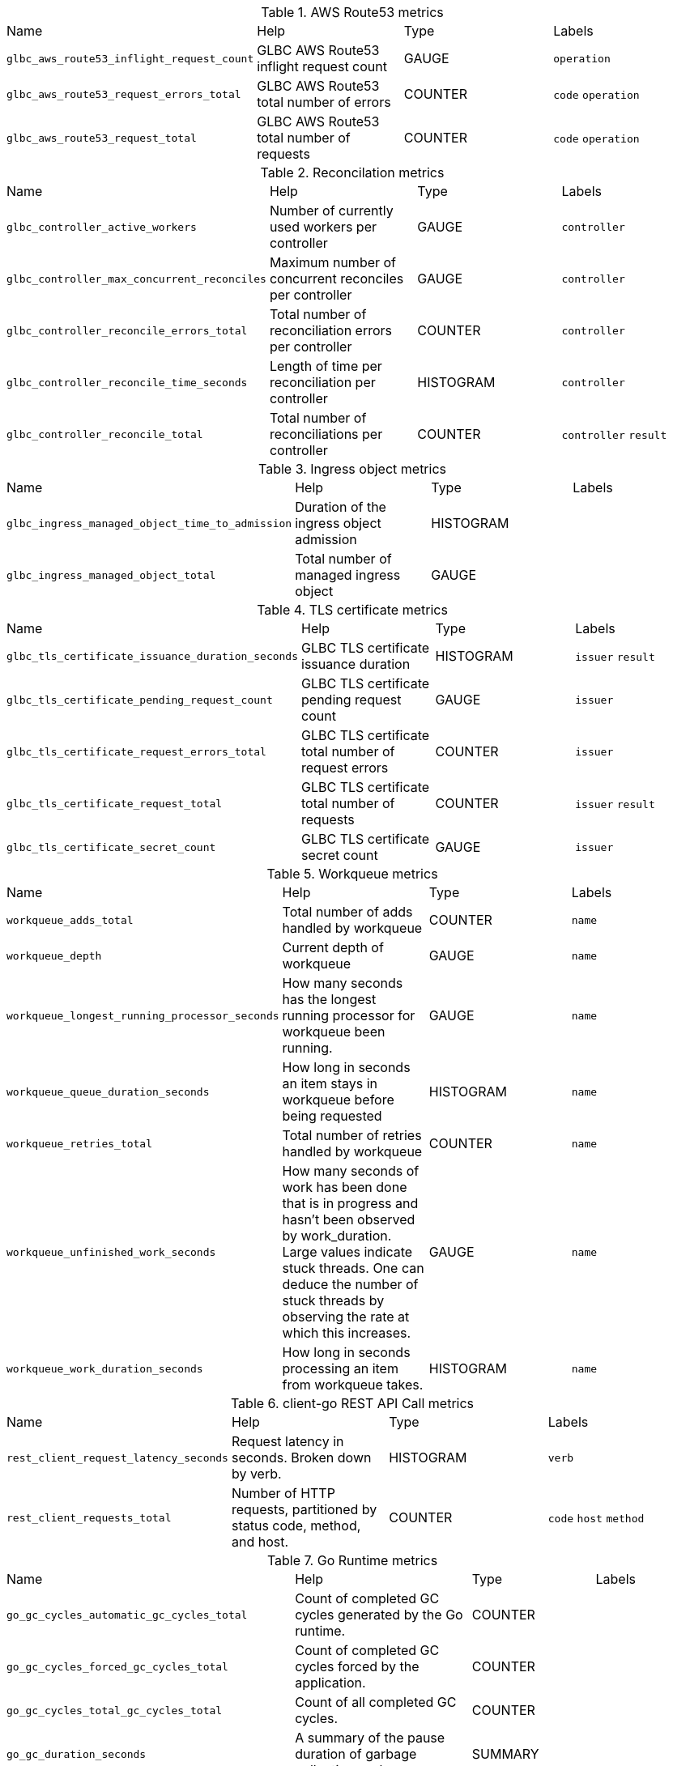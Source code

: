 
////
THIS CONTENT IS GENERATED FROM THE FOLLOWING FILES:
- Prometheus metrics file path tmp/metrics.pef
- Tables config file path utils/prometheus_format_tables.csv
Each row in the tables config file results in a new metrics table
where the 1st column is the metrics name prefix to match on (e.g. go_)
and the 2nd column is the table title (e.g. "Go Runtime Metrics")
////
.AWS Route53 metrics
|===
|Name |Help |Type |Labels
| `glbc_aws_route53_inflight_request_count` | GLBC AWS Route53 inflight request count| GAUGE| `operation` 
| `glbc_aws_route53_request_errors_total` | GLBC AWS Route53 total number of errors| COUNTER| `code` `operation` 
| `glbc_aws_route53_request_total` | GLBC AWS Route53 total number of requests| COUNTER| `code` `operation` 
|===
.Reconcilation metrics
|===
|Name |Help |Type |Labels
| `glbc_controller_active_workers` | Number of currently used workers per controller| GAUGE| `controller` 
| `glbc_controller_max_concurrent_reconciles` | Maximum number of concurrent reconciles per controller| GAUGE| `controller` 
| `glbc_controller_reconcile_errors_total` | Total number of reconciliation errors per controller| COUNTER| `controller` 
| `glbc_controller_reconcile_time_seconds` | Length of time per reconciliation per controller| HISTOGRAM| `controller` 
| `glbc_controller_reconcile_total` | Total number of reconciliations per controller| COUNTER| `controller` `result` 
|===
.Ingress object metrics
|===
|Name |Help |Type |Labels
| `glbc_ingress_managed_object_time_to_admission` | Duration of the ingress object admission| HISTOGRAM| 
| `glbc_ingress_managed_object_total` | Total number of managed ingress object| GAUGE| 
|===
.TLS certificate metrics
|===
|Name |Help |Type |Labels
| `glbc_tls_certificate_issuance_duration_seconds` | GLBC TLS certificate issuance duration| HISTOGRAM| `issuer` `result` 
| `glbc_tls_certificate_pending_request_count` | GLBC TLS certificate pending request count| GAUGE| `issuer` 
| `glbc_tls_certificate_request_errors_total` | GLBC TLS certificate total number of request errors| COUNTER| `issuer` 
| `glbc_tls_certificate_request_total` | GLBC TLS certificate total number of requests| COUNTER| `issuer` `result` 
| `glbc_tls_certificate_secret_count` | GLBC TLS certificate secret count| GAUGE| `issuer` 
|===
.Workqueue metrics
|===
|Name |Help |Type |Labels
| `workqueue_adds_total` | Total number of adds handled by workqueue| COUNTER| `name` 
| `workqueue_depth` | Current depth of workqueue| GAUGE| `name` 
| `workqueue_longest_running_processor_seconds` | How many seconds has the longest running processor for workqueue been running.| GAUGE| `name` 
| `workqueue_queue_duration_seconds` | How long in seconds an item stays in workqueue before being requested| HISTOGRAM| `name` 
| `workqueue_retries_total` | Total number of retries handled by workqueue| COUNTER| `name` 
| `workqueue_unfinished_work_seconds` | How many seconds of work has been done that is in progress and hasn't been observed by work_duration. Large values indicate stuck threads. One can deduce the number of stuck threads by observing the rate at which this increases.| GAUGE| `name` 
| `workqueue_work_duration_seconds` | How long in seconds processing an item from workqueue takes.| HISTOGRAM| `name` 
|===
.client-go REST API Call metrics
|===
|Name |Help |Type |Labels
| `rest_client_request_latency_seconds` | Request latency in seconds. Broken down by verb.| HISTOGRAM| `verb` 
| `rest_client_requests_total` | Number of HTTP requests, partitioned by status code, method, and host.| COUNTER| `code` `host` `method` 
|===
.Go Runtime metrics
|===
|Name |Help |Type |Labels
| `go_gc_cycles_automatic_gc_cycles_total` | Count of completed GC cycles generated by the Go runtime.| COUNTER| 
| `go_gc_cycles_forced_gc_cycles_total` | Count of completed GC cycles forced by the application.| COUNTER| 
| `go_gc_cycles_total_gc_cycles_total` | Count of all completed GC cycles.| COUNTER| 
| `go_gc_duration_seconds` | A summary of the pause duration of garbage collection cycles.| SUMMARY| 
| `go_gc_heap_allocs_by_size_bytes_total` | Distribution of heap allocations by approximate size. Note that this does not include tiny objects as defined by /gc/heap/tiny/allocs:objects, only tiny blocks.| HISTOGRAM| 
| `go_gc_heap_allocs_bytes_total` | Cumulative sum of memory allocated to the heap by the application.| COUNTER| 
| `go_gc_heap_allocs_objects_total` | Cumulative count of heap allocations triggered by the application. Note that this does not include tiny objects as defined by /gc/heap/tiny/allocs:objects, only tiny blocks.| COUNTER| 
| `go_gc_heap_frees_by_size_bytes_total` | Distribution of freed heap allocations by approximate size. Note that this does not include tiny objects as defined by /gc/heap/tiny/allocs:objects, only tiny blocks.| HISTOGRAM| 
| `go_gc_heap_frees_bytes_total` | Cumulative sum of heap memory freed by the garbage collector.| COUNTER| 
| `go_gc_heap_frees_objects_total` | Cumulative count of heap allocations whose storage was freed by the garbage collector. Note that this does not include tiny objects as defined by /gc/heap/tiny/allocs:objects, only tiny blocks.| COUNTER| 
| `go_gc_heap_goal_bytes` | Heap size target for the end of the GC cycle.| GAUGE| 
| `go_gc_heap_objects_objects` | Number of objects, live or unswept, occupying heap memory.| GAUGE| 
| `go_gc_heap_tiny_allocs_objects_total` | Count of small allocations that are packed together into blocks. These allocations are counted separately from other allocations because each individual allocation is not tracked by the runtime, only their block. Each block is already accounted for in allocs-by-size and frees-by-size.| COUNTER| 
| `go_gc_pauses_seconds_total` | Distribution individual GC-related stop-the-world pause latencies.| HISTOGRAM| 
| `go_goroutines` | Number of goroutines that currently exist.| GAUGE| 
| `go_info` | Information about the Go environment.| GAUGE| `version` 
| `go_memory_classes_heap_free_bytes` | Memory that is completely free and eligible to be returned to the underlying system, but has not been. This metric is the runtime's estimate of free address space that is backed by physical memory.| GAUGE| 
| `go_memory_classes_heap_objects_bytes` | Memory occupied by live objects and dead objects that have not yet been marked free by the garbage collector.| GAUGE| 
| `go_memory_classes_heap_released_bytes` | Memory that is completely free and has been returned to the underlying system. This metric is the runtime's estimate of free address space that is still mapped into the process, but is not backed by physical memory.| GAUGE| 
| `go_memory_classes_heap_stacks_bytes` | Memory allocated from the heap that is reserved for stack space, whether or not it is currently in-use.| GAUGE| 
| `go_memory_classes_heap_unused_bytes` | Memory that is reserved for heap objects but is not currently used to hold heap objects.| GAUGE| 
| `go_memory_classes_metadata_mcache_free_bytes` | Memory that is reserved for runtime mcache structures, but not in-use.| GAUGE| 
| `go_memory_classes_metadata_mcache_inuse_bytes` | Memory that is occupied by runtime mcache structures that are currently being used.| GAUGE| 
| `go_memory_classes_metadata_mspan_free_bytes` | Memory that is reserved for runtime mspan structures, but not in-use.| GAUGE| 
| `go_memory_classes_metadata_mspan_inuse_bytes` | Memory that is occupied by runtime mspan structures that are currently being used.| GAUGE| 
| `go_memory_classes_metadata_other_bytes` | Memory that is reserved for or used to hold runtime metadata.| GAUGE| 
| `go_memory_classes_os_stacks_bytes` | Stack memory allocated by the underlying operating system.| GAUGE| 
| `go_memory_classes_other_bytes` | Memory used by execution trace buffers, structures for debugging the runtime, finalizer and profiler specials, and more.| GAUGE| 
| `go_memory_classes_profiling_buckets_bytes` | Memory that is used by the stack trace hash map used for profiling.| GAUGE| 
| `go_memory_classes_total_bytes` | All memory mapped by the Go runtime into the current process as read-write. Note that this does not include memory mapped by code called via cgo or via the syscall package. Sum of all metrics in /memory/classes.| GAUGE| 
| `go_memstats_alloc_bytes` | Number of bytes allocated and still in use.| GAUGE| 
| `go_memstats_alloc_bytes_total` | Total number of bytes allocated, even if freed.| COUNTER| 
| `go_memstats_buck_hash_sys_bytes` | Number of bytes used by the profiling bucket hash table.| GAUGE| 
| `go_memstats_frees_total` | Total number of frees.| COUNTER| 
| `go_memstats_gc_cpu_fraction` | The fraction of this program's available CPU time used by the GC since the program started.| GAUGE| 
| `go_memstats_gc_sys_bytes` | Number of bytes used for garbage collection system metadata.| GAUGE| 
| `go_memstats_heap_alloc_bytes` | Number of heap bytes allocated and still in use.| GAUGE| 
| `go_memstats_heap_idle_bytes` | Number of heap bytes waiting to be used.| GAUGE| 
| `go_memstats_heap_inuse_bytes` | Number of heap bytes that are in use.| GAUGE| 
| `go_memstats_heap_objects` | Number of allocated objects.| GAUGE| 
| `go_memstats_heap_released_bytes` | Number of heap bytes released to OS.| GAUGE| 
| `go_memstats_heap_sys_bytes` | Number of heap bytes obtained from system.| GAUGE| 
| `go_memstats_last_gc_time_seconds` | Number of seconds since 1970 of last garbage collection.| GAUGE| 
| `go_memstats_lookups_total` | Total number of pointer lookups.| COUNTER| 
| `go_memstats_mallocs_total` | Total number of mallocs.| COUNTER| 
| `go_memstats_mcache_inuse_bytes` | Number of bytes in use by mcache structures.| GAUGE| 
| `go_memstats_mcache_sys_bytes` | Number of bytes used for mcache structures obtained from system.| GAUGE| 
| `go_memstats_mspan_inuse_bytes` | Number of bytes in use by mspan structures.| GAUGE| 
| `go_memstats_mspan_sys_bytes` | Number of bytes used for mspan structures obtained from system.| GAUGE| 
| `go_memstats_next_gc_bytes` | Number of heap bytes when next garbage collection will take place.| GAUGE| 
| `go_memstats_other_sys_bytes` | Number of bytes used for other system allocations.| GAUGE| 
| `go_memstats_stack_inuse_bytes` | Number of bytes in use by the stack allocator.| GAUGE| 
| `go_memstats_stack_sys_bytes` | Number of bytes obtained from system for stack allocator.| GAUGE| 
| `go_memstats_sys_bytes` | Number of bytes obtained from system.| GAUGE| 
| `go_sched_goroutines_goroutines` | Count of live goroutines.| GAUGE| 
| `go_sched_latencies_seconds` | Distribution of the time goroutines have spent in the scheduler in a runnable state before actually running.| HISTOGRAM| 
| `go_threads` | Number of OS threads created.| GAUGE| 
|===
.Process metrics
|===
|Name |Help |Type |Labels
| `process_cpu_seconds_total` | Total user and system CPU time spent in seconds.| COUNTER| 
| `process_max_fds` | Maximum number of open file descriptors.| GAUGE| 
| `process_open_fds` | Number of open file descriptors.| GAUGE| 
| `process_resident_memory_bytes` | Resident memory size in bytes.| GAUGE| 
| `process_start_time_seconds` | Start time of the process since unix epoch in seconds.| GAUGE| 
| `process_virtual_memory_bytes` | Virtual memory size in bytes.| GAUGE| 
| `process_virtual_memory_max_bytes` | Maximum amount of virtual memory available in bytes.| GAUGE| 
|===
